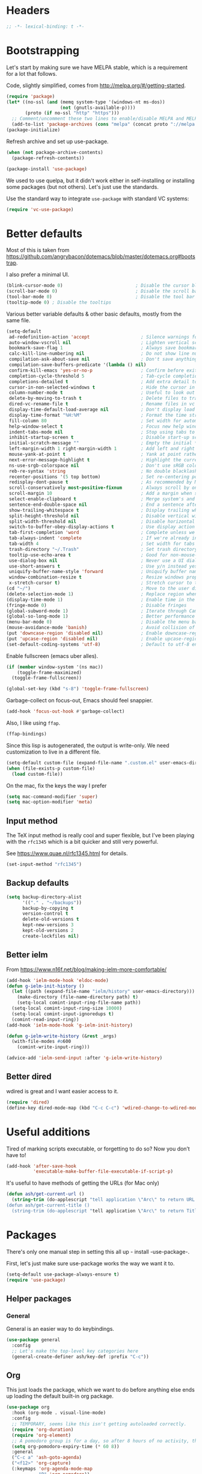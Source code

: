 #+auto_tangle: t
* Headers
#+begin_src emacs-lisp
;; -*- lexical-binding: t -*-
#+end_src
* Bootstrapping
Let's start by making sure we have MELPA stable, which is a
requirement for a lot that follows.

Code, slightly simplified, comes from http://melpa.org/#/getting-started.
#+BEGIN_SRC emacs-lisp
(require 'package)
(let* ((no-ssl (and (memq system-type '(windows-nt ms-dos))
                    (not (gnutls-available-p))))
       (proto (if no-ssl "http" "https")))
  ;; Comment/uncomment these two lines to enable/disable MELPA and MELPA Stable as desired
  (add-to-list 'package-archives (cons "melpa" (concat proto "://melpa.org/packages/")) t))
(package-initialize)
#+END_SRC

Refresh archive and set up use-package.
#+begin_src emacs-lisp
  (when (not package-archive-contents)
    (package-refresh-contents))

  (package-install 'use-package)
#+end_src

We used to use quelpa, but it didn't work either in self-installing or
installing some packages (but not others). Let's just use the standards.

Use the standard way to integrate =use-package= with standard VC systems:
#+begin_src emacs-lisp
(require 'vc-use-package)
#+end_src

* Better defaults

Most of this is taken from
https://github.com/angrybacon/dotemacs/blob/master/dotemacs.org#bootstrap.

I also prefer a minimal UI.
#+BEGIN_SRC emacs-lisp
(blink-cursor-mode 0)                           ; Disable the cursor blinking
(scroll-bar-mode 0)                             ; Disable the scroll bar
(tool-bar-mode 0)                               ; Disable the tool bar
(tooltip-mode 0) ; Disable the tooltips
#+END_SRC

Various better variable defaults & other basic defaults, mostly from
the same file.

#+BEGIN_SRC emacs-lisp
(setq-default
 ad-redefinition-action 'accept                   ; Silence warnings for redefinition
 auto-window-vscroll nil                          ; Lighten vertical scroll
 bookmark-save-flag 1                             ; Always save bookmarks
 calc-kill-line-numbering nil                     ; Do not show line numbers in calc
 compilation-ask-about-save nil                   ; Don't save anything, don't ask
 compilation-save-buffers-predicate '(lambda () nil)
 confirm-kill-emacs 'yes-or-no-p                  ; Confirm before exiting Emacs
 completion-cycle-threshold 5                     ; Tab-cycle completions if there are only 5 of them.
 completions-detailed t                           ; Add extra detail to completions
 cursor-in-non-selected-windows t                 ; Hide the cursor in inactive windows
 column-number-mode t                             ; Useful to look out for line length limits
 delete-by-moving-to-trash t                      ; Delete files to trash
 dired-vc-rename-file t                           ; Rename files in vc via dired
 display-time-default-load-average nil            ; Don't display load average
 display-time-format "%H:%M"                      ; Format the time string
 fill-column 80                                   ; Set width for automatic line breaks
 help-window-select t                             ; Focus new help windows when opened
 indent-tabs-mode nil                             ; Stop using tabs to indent
 inhibit-startup-screen t                         ; Disable start-up screen
 initial-scratch-message ""                       ; Empty the initial *scratch* buffer
 left-margin-width 1 right-margin-width 1         ; Add left and right margins
 mouse-yank-at-point t                            ; Yank at point rather than pointer
 next-error-message-highlight t                   ; Highlight the current error in next-error buffer.
 ns-use-srgb-colorspace nil                       ; Don't use sRGB colors
 reb-re-syntax 'string                            ; No double blacklashes in re-builder
 recenter-positions '(5 top bottom)               ; Set re-centering positions
 redisplay-dont-pause t                           ; As recommended by Mastering Emacs
 scroll-conservatively most-positive-fixnum       ; Always scroll by one line.
 scroll-margin 10                                 ; Add a margin when scrolling vertically
 select-enable-clipboard t                        ; Merge system's and Emacs' clipboard
 sentence-end-double-space nil                    ; End a sentence after a dot and a space
 show-trailing-whitespace t                       ; Display trailing whitespaces
 split-height-threshold nil                       ; Disable vertical window splitting
 split-width-threshold nil                        ; Disable horizontal window splitting
 switch-to-buffer-obey-display-actions t          ; Use display action rules for manual window switching
 tab-first-completion 'word                       ; Complete unless we're in the middle of the word.
 tab-always-indent 'complete                      ; If we're already indented, tab should complete
 tab-width 4                                      ; Set width for tabs
 trash-directory "~/.Trash"                       ; Set trash directory
 tooltip-use-echo-area t                          ; Good for non-mouse-users
 use-dialog-box nil                               ; Never use a UI dialog box, only minibuffer
 use-short-answers t                              ; Use y/n instead yes / no.
 uniquify-buffer-name-style 'forward              ; Uniquify buffer names
 window-combination-resize t                      ; Resize windows proportionally
 x-stretch-cursor t)                              ; Stretch cursor to the glyph width
(cd "~/")                                         ; Move to the user directory
(delete-selection-mode 1)                         ; Replace region when inserting text
(display-time-mode 1)                             ; Enable time in the mode-line
(fringe-mode 0)                                   ; Disable fringes
(global-subword-mode 1)                           ; Iterate through CamelCase words
(global-so-long-mode 1)                           ; Better performance for files with long lines
(menu-bar-mode 0)                                 ; Disable the menu bar
(mouse-avoidance-mode 'banish)                    ; Avoid collision of mouse with point
(put 'downcase-region 'disabled nil)              ; Enable downcase-region
(put 'upcase-region 'disabled nil)                ; Enable upcase-region
(set-default-coding-systems 'utf-8)               ; Default to utf-8 encoding
#+END_SRC

Enable fullscreen (emacs uber alles).

#+BEGIN_SRC emacs-lisp
(if (member window-system '(ns mac))
    (toggle-frame-maximized)
  (toggle-frame-fullscreen))

(global-set-key (kbd "s-8") 'toggle-frame-fullscreen)
#+END_SRC

Garbage-collect on focus-out, Emacs should feel snappier.

#+BEGIN_SRC emacs-lisp
(add-hook 'focus-out-hook #'garbage-collect)
#+END_SRC

Also, I like using =ffap=.
#+begin_src emacs-lisp
(ffap-bindings)
#+end_src

Since this lisp is autogenerated, the output is write-only.  We need
customization to live in a different file.

#+BEGIN_SRC emacs-lisp
(setq-default custom-file (expand-file-name ".custom.el" user-emacs-directory))
(when (file-exists-p custom-file)
  (load custom-file))
#+END_SRC

On the mac, fix the keys the way I prefer
#+begin_src emacs-lisp
(setq mac-command-modifier 'super)
(setq mac-option-modifier 'meta)
#+end_src
** Input method
The TeX input method is really cool and super flexible, but I've been playing with the =rfc1345= which is a bit quicker and still very powerful.

See https://www.quae.nl/rfc1345.html for details.
#+begin_src emacs-lisp
(set-input-method "rfc1345")
#+end_src
** Backup defaults
#+begin_src emacs-lisp
(setq backup-directory-alist
      '(("." . "~/backups"))
      backup-by-copying t
      version-control t
      delete-old-versions t
      kept-new-versions 3
      kept-old-versions 2
      create-lockfiles nil)
#+end_src
** Better ielm
From https://www.n16f.net/blog/making-ielm-more-comfortable/
#+begin_src emacs-lisp
(add-hook 'ielm-mode-hook 'eldoc-mode)
(defun g-ielm-init-history ()
  (let ((path (expand-file-name "ielm/history" user-emacs-directory)))
    (make-directory (file-name-directory path) t)
    (setq-local comint-input-ring-file-name path))
  (setq-local comint-input-ring-size 10000)
  (setq-local comint-input-ignoredups t)
  (comint-read-input-ring))
(add-hook 'ielm-mode-hook 'g-ielm-init-history)

(defun g-ielm-write-history (&rest _args)
  (with-file-modes #o600
    (comint-write-input-ring)))

(advice-add 'ielm-send-input :after 'g-ielm-write-history)
#+end_src
** Better dired
wdired is great and I want easier access to it.
#+begin_src emacs-lisp
(require 'dired)
(define-key dired-mode-map (kbd "C-c C-c") 'wdired-change-to-wdired-mode)
#+end_src
* Useful additions
Tired of marking scripts executable, or forgetting to do so?  Now you don’t have to!
#+BEGIN_SRC emacs-lisp
(add-hook 'after-save-hook
          'executable-make-buffer-file-executable-if-script-p)
#+END_SRC

It's useful to have methods of getting the URLs (for Mac only)
#+begin_src emacs-lisp
(defun ash/get-current-url ()
  (string-trim (do-applescript "tell application \"Arc\" to return URL of active tab of front window") (rx (1+ (or whitespace ?\"))) (rx (1+ (or whitespace ?\")))))
(defun ash/get-current-title ()
  (string-trim (do-applescript "tell application \"Arc\" to return Title of active tab of front window")  (rx (1+ (or whitespace ?\"))) (rx (1+ (or whitespace ?\")))))
#+end_src
* Packages
There's only one manual step in setting this all up - install -use-package-.

First, let's just make sure use-package works the way we want it to.

#+BEGIN_SRC emacs-lisp
  (setq-default use-package-always-ensure t)
  (require 'use-package)
#+END_SRC
** Helper packages
*** General
General is an easier way to do keybindings.
#+BEGIN_SRC emacs-lisp
(use-package general
  :config
  ;; Let's make the top-level key categories here
  (general-create-definer ash/key-def :prefix "C-c"))
#+END_SRC
** Org
This just loads the package, which we want to do before anything else ends up loading the default built-in org package.
#+BEGIN_SRC emacs-lisp
(use-package org
  :hook (org-mode . visual-line-mode)
  :config
  ;; TEMPORARY, seems like this isn't getting autoloaded correctly.
  (require 'org-duration)
  (require 'org-element)
  ;; A pomodoro group is for a day, so after 8 hours of no activity, that's a group.
  (setq org-pomodoro-expiry-time (* 60 8))
  :general
  ("C-c a" 'ash-goto-agenda)
  ("<f12>" 'org-capture)
  (:keymaps 'org-agenda-mode-map
            "P" 'org-pomodoro))
#+END_SRC
** Minibuffer customization
*** Completion
I've played around with a lot of different completion frameworks.  They all are
pretty good, but I like experimenting with new ideas, so this changes every so
often.

In general, the default completion isn't bad, but it often messes up due to
insisting on multi columns. Let's use =vertico=, although there's many good
choices. But =vertico= plays fairly nicely with the emacs completion system, which
is good for compatibility.
#+begin_src emacs-lisp
(use-package vertico
  :init
  (vertico-mode)
  (setq vertico-resize t
        vertico-cycle t))
#+end_src

Since the standard completion isn't that great (or maybe I haven't configured it
so well), let's also use =corfu= for in-buffer completions. In general, emacs
popups tend to misbehave, so let's see how this goes.
#+begin_src emacs-lisp
(use-package corfu
  :custom
  (corfu-cycle t)                ;; Enable cycling for `corfu-next/previous'
  (corfu-auto t)                 ;; Enable auto completion
  (corfu-separator ?\s)          ;; Orderless field separator
  (corfu-auto-delay 0.8)         ;; Pause a bit before completion, else it's annoying.

  ;; (corfu-quit-at-boundary nil)   ;; Never quit at completion boundary
  ;; (corfu-quit-no-match nil)      ;; Never quit, even if there is no match
  :init
  (global-corfu-mode))
#+end_src

#+begin_src emacs-lisp
;; More completions
(use-package cape
  :config
  (add-to-list 'completion-at-point-functions #'cape-file)
  (add-to-list 'completion-at-point-functions #'cape-keyword)
  (add-to-list 'completion-at-point-functions #'cape-abbrev)
  (add-to-list 'completion-at-point-functions #'cape-tex)
  (add-to-list 'completion-at-point-functions #'cape-rfc1345))

;; From Vertico example installation instructions.
(use-package orderless
  :custom
  (orderless-matching-styles '(orderless-regexp orderless-literal orderless-initialism orderless-prefixes))
  (orderless-component-separator " +\\|[-/]")
  :init
  ;; Completion category overrides for file helps with tramp, this is mentioned in the vertico docs.
  (setq completion-styles '(orderless)
        completion-ignore-case t
        completion-category-defaults nil
        completion-category-overrides '((file (styles basic partial-completion))))
  :config
  ;; We make the SPC key insert a literal space and the same for the
  ;; question mark.  Spaces are used to delimit orderless groups, while
  ;; the question mark is a valid regexp character.
  (let ((map minibuffer-local-completion-map))
    (define-key map (kbd "SPC") nil)
    (define-key map (kbd "?") nil)))

(use-package savehist
  :init
  (savehist-mode))

(use-package marginalia
  :ensure t
  :config
  (marginalia-mode)
  (setq marginalia-annotators '(marginalia-annotators-heavy marginalia-annotators-light nil)))

;; A few more useful configurations...
(use-package emacs
  :init
  ;; Do not allow the cursor in the minibuffer prompt
  (setq minibuffer-prompt-properties
    '(read-only t cursor-intangible t face minibuffer-prompt))
  (add-hook 'minibuffer-setup-hook #'cursor-intangible-mode)

  ;; Emacs 28: Hide commands in M-x which do not work in the current mode.
  (setq read-extended-command-predicate #'command-completion-default-include-p)

  ;; In non-programming-buffers, we don't want `pcomplete-completions-at-point'
  ;; or 't' which seems to complete everything.
  (defun ash/fix-completion-for-nonprog-buffers ()
    (setq completion-at-point-functions
          (-remove-item t (append (-remove-item #'pcomplete-completions-at-point completion-at-point-functions)
                                  '(cape-file cape-abbrev cape-rfc1345)))))
  (add-hook 'org-mode-hook #'ash/fix-completion-for-nonprog-buffers)
  (add-hook 'notmuch-message-mode-hook #'ash/fix-completion-for-nonprog-buffers)

  (setq enable-recursive-minibuffers t
        read-buffer-completion-ignore-case t
        read-file-name-completion-ignore-case t
        resize-mini-windows t))
#+end_src
*** Actions via embark
Embark is a framework for actions, including those done on completions.
#+begin_src emacs-lisp
(use-package embark
  :ensure t
  :bind
  (("s-a" . embark-act)
   ("s-A" . embark-act-noexit))
  :general
  (:keymaps 'embark-symbol-map
            "h" 'describe-symbol
            "t" 'trace-function
            "T" 'untrace-function
            "x" 'xref-find-references)
  :config
  (add-to-list 'marginalia-prompt-categories '("tab by name" . tab))
  (defvar-keymap embark-tab-actions
    :doc "Keymap for actions for tab-bar tabs (when mentioned by name)."
    "s" #'tab-bar-select-tab-by-name
    "r" #'tab-bar-rename-tab-by-name
    "k" #'tab-bar-close-tab-by-name)
  (add-to-list 'embark-keymap-alist '(tab . embark-tab-actions))

  ;; By default, embark doesn't know how to handle org-links.  Let's provide a way.
  (defun ash/org-link ()
    "Get the link from an org-link."
    (require 's)
    (when (eq major-mode 'org-mode)
      (let ((context (org-element-context)))
        (cond ((and (eq (car context) 'link)
                    (equal (plist-get (cadr context) :type) "file"))
               (cons 'file (plist-get (cadr context) :path)))
              ((and (eq (car context) 'link)
                    (member (plist-get (cadr context) :type) '("http" "https")))
               (cons 'url (concat (plist-get (cadr context) :type) ":" (s-trim-right (plist-get (cadr context) :path)))))
              (t nil)))))
  (add-to-list 'embark-target-finders 'ash/org-link))
#+end_src

Consult provides more mini-buffer search functionality
#+begin_src emacs-lisp
(use-package consult
  :config
  (add-hook 'completion-list-mode-hook #'consult-preview-at-point-mode)
  :general
  ("C-x b" 'consult-buffer))

(use-package embark-consult
  :ensure t
  :after (embark consult)
  :demand t ; only necessary if you have the hook below
  ;; if you want to have consult previews as you move around an
  ;; auto-updating embark collect buffer
  :hook
  (embark-collect-mode . embark-consult-preview-minor-mode))

(use-package consult-flycheck
  :bind (:map flycheck-command-map
              ("!" . consult-flycheck))
  ;; If flycheck idle change delay is too short, then it overwrites the helpful
  ;; messages about how to call elisp functions, etc.
  :config (setq flycheck-idle-change-delay 15))

#+end_src
** Movement
*** Windows
CLOCK: [2020-07-17 Fri 20:04]--[2020-07-17 Fri 20:31] =>  0:27

Winnum for moving between windows is very convenient
#+BEGIN_SRC emacs-lisp
(use-package winum
  :config (winum-mode 1)
  :general
  ("M-1" 'winum-select-window-1)
  ("M-2" 'winum-select-window-2)
  ("M-3" 'winum-select-window-3)
  ("M-4" 'winum-select-window-4))
#+END_SRC

[[https://www.masteringemacs.org/article/demystifying-emacs-window-manager][Mickey Petersen's guide to the Emacs Window Manager]] has lots of useful
information and tips, which leads to the following snippets:

#+begin_src emacs-lisp
(defun ash/toggle-window-dedication ()
  "Toggles window dedication in the selected window."
  (interactive)
  (set-window-dedicated-p (selected-window)
     (not (window-dedicated-p (selected-window)))))
#+end_src
*** Jumping
Avy for quick jumping & buffer navigation is great.

#+BEGIN_SRC emacs-lisp
(use-package avy
  :general ("s-j" 'avy-goto-char-timer)
  :config
  (require 'avy)
  (defun ash/avy-goto-url()
    "Use avy to go to an URL in the buffer."
    (interactive)
    ;; avy-action is a global that sometimes is stuck in a weird state, so we
    ;; have to specifically set it here via :action.
    (avy-jump "https?://" :action 'avy-action-goto)))
#+END_SRC
*** Key-based actions (hydra)
Hydra is useful for doing lots of things in succession.
#+BEGIN_SRC emacs-lisp
;; Before hydra because we use pretty-hydra-define in the hydra confg.
(use-package major-mode-hydra
  :bind
  ("M-o" . major-mode-hydra)
  :config
  ;; Mode maps
  (major-mode-hydra-define org-mode nil ("Movement"
                                         (("u" org-up-element "up" :exit nil)
                                          ("n" org-next-visible-heading "next visible heading" :exit nil)
                                          ("l" org-next-link "next link" :exit nil)
                                          ("L" org-previous-link "previous link" :exit nil)
                                          ("b" org-next-block "next block" :exit nil)
                                          ("B" org-prev-block "previous block" :exit nil)
                                          ("g" org-mark-ring-goto "pop mark" :exit nil))
                                         "Subtrees" (("k" org-cut-subtree "kill")
                                                     (">" org-demote-subtree "demote" :exit nil)
                                                     ("<" org-promote-subtree "promote" :exit nil)
                                                     ("N" org-narrow-to-subtree "narrow")
                                                     ("r" org-refile "refile")
                                                     ("." org-tree-to-indirect-buffer "indirect buffer")
                                                     ("'" org-id-get-create "create id"))
                                         "Inserting" (("c" citar-insert-citation "insert citation")
                                                      ("e" org-expiry-insert-expiry "insert expiry property")
                                                      ("i" org-insert-heading-respect-content "insert heading")
                                                      ("y" ash/org-paste-link "yank link" :exit t))
                                         "Opening" (("o" org-open-at-point "open at point"))
                                         "Clock" (("p" org-pomodoro "Start pomodoro")
                                                  ("P" ash/org-pomodoro-til-meeting "Start pomodoro til half hour"))
                                         "Roam" (("-" org-roam-buffer-toggle "Backlinks" :toggle t)
                                                 (";" org-roam-node-insert "add link")
                                                 (":" ash/org-roam-node-insert-immediate "add link immediately")
                                                 ("#" org-roam-tag-add "add tag")
                                                 ("a" org-roam-alias-add "add alias")
                                                 ("R" org-roam-ref-add "add ref"))))
  (major-mode-hydra-define emacs-lisp-mode nil
    ("Eval"
     (("b" eval-buffer "eval buffer")
      (";" eval-expression "eval expression")
      ("d" eval-defun "eval defun")
      ("D" edebug-defun "edebug defun")
      ("e" eval-last-sexp "eval last sexp")
      ("E" edebug-eval-last-sexp "edebug last sexp")
      ("l" ielm "ielm"))
     "Test"
     (("t" ert "prompt")
      ("T" (ert t) "all")
      ("F" (ert :failed) "failed"))
     "Doc"
     (("f" describe-function "function")
      ("v" describe-variable "variable")
      ("i" info-lookup-symbol "info lookup"))))
  (major-mode-hydra-define eshell-mode nil
    ("Movement"
     (("h" consult-history "history" :exit t)))))

(use-package hydra
  :config
  ;; define everything here
  (require 'pretty-hydra)
  (pretty-hydra-define hydra-jumps ()
    ("Jump visually"
     (("j" avy-goto-word-1 "to word" :exit t)
      ("l" avy-goto-line "to line" :exit t)
      ("c" avy-goto-char "to char" :exit t)
      ("r" avy-resume "resume" :exit t))
     "Jump via minibuffer"
     (("i" consult-imenu "imenu" :exit t)
      ("o" consult-outline "outline" :exit t))
     "Jump & go"
     (("u" ash/avy-goto-url "open url" :exit t))
     "Misc"
     (("=" hydra-all/body "back" :exit t))))
  (pretty-hydra-define hydra-structural ()
    ("Change"
     (("]" puni-slurp-forward "slurp")
      ("." puni-splice "splice")
      ("/" puni-convolute "convolute"))
     "Movement"
     (("b" puni-beginning-of-sexp "beginning of sexp")
      ("e" puni-end-of-sexp "end of sexp")
      ("d" puni-syntactic-forward-punc "down sexp")
      ("e" puni-syntactic-backward-punc "up sexp"))
     "Formatting"
     (("u" puni-squeeze "unwrap"))
     "Misc"
     (("=" hydra-all/body "back" :exit t))))
  (pretty-hydra-define hydra-multiple-cursors ()
    ("Mark via region"
     (("l" mc/edit-lines "edit lines" :exit t)
      ("s" mc/mark-all-in-region-regexp "mark all in region re" :exit t))
     "Mark"
     (("a" mc/mark-all-like-this "mark all" :exit t)
      ("d" mc/mark-all-dwim "mark dwim" :exit t))
     "Mark incrementally"
     (("n" mc/mark-next-like-this "mark next like this")
      ("N" mc/skip-to-next-like-this "skip to next like this")
      ("M-n" mc/unmark-next-like-this "unmark next like this")
      ("p" mc/mark-previous-like-this "mark previous like this")
      ("P" mc/skip-to-previous-like-this "skip to previous like this")
      ("M-p" mc/unmark-previous-like-this "unmark previous like this")
      ("L" mc/mark-next-lines "mark next lines"))
     "Insert"
     (("0" mc/insert-numbers "insert numbers" :exit t)
      ("A" mc/insert-letters "insert letters" :exit t))
     "Misc"
     (("=" hydra-all/body "back" :exit t))))
  (pretty-hydra-define hydra-expand ()
    ("Expand/Contract"
     (("e" er/expand-region "expand")
      ("c" er/contract-region "contract"))
     "Expand to..."
     (("d" er/mark-defun "defun")
      ("\"" er/mark-inside-quotes "quotes")
      ("'" er/mark-inside-quotes "quotes")
      ("p" er/mark-inside-pairs "pairs")
      ("." er/mark-method-call "call"))
     "Misc"
     (("=" hydra-all/body "back" :exit t))))
  (pretty-hydra-define hydra-ekg ()
    ("Navigation"
     (("t" ekg-show-notes-for-today "today" :exit t)
      ("g" ekg-show-notes-with-tag "tag" :exit t)
      ("r" ekg-show-notes-latest-captured "latest" :exit t)
      ("b" ekg-embedding-show-similar-to-current-buffer "similar to buffer" :exit t)
      ("s" ekg-embedding-search "search" :exit t))
     "Capture"
     (("c" ekg-capture)
      ("u" ash/capture-literature-note))))
  (pretty-hydra-define hydra-yas ()
    ("Snippets"
     (("n" yas-new-snippet "new" :exit t)
      ("r" yas-reload-all "reload" :exit t)
      ("v" yas-visit-snippet-file "visit" :exit t))
     "Movement"
     (("f" yas-next-field "forward field" :exit nil)
      ("b" yas-prev-field "previous field" :exit nil))))
  (pretty-hydra-define hydra-flycheck ()
    ("Movement"
     (("n" flymake-goto-next-error "next error")
      ("p" flymake-goto-prev-error "previous error")
      ("d" flymake-goto-diagnostic "diagnostic")
      ("<" flycheck-previous-error "previous flycheck error")
      (">" flycheck-next-error "next flycheck error")
      ("l" flycheck-list-errors "list")
      ("." consult-flymake))
     "Display"
     (("." flymake-show-diagnostic "show diagnostic")
      ("B" flymake-show-diagnostics-buffer "diagnostics buffers"))
     "Misc"
     (("=" hydra-all/body "back" :exit t))))
  ;; notmuch is too specialized to be set up here, it varies from machine to
  ;; machine. At some point I should break it down into the general &
  ;; specialized parts.
  (defun ash/inbox ()
    (interactive)
    (notmuch-search "tag:inbox" t))
  (pretty-hydra-define hydra-mail ()
    ("Search"
     (("s" notmuch-search "search" :exit t)
      ("h" consult-notmuch "incremental search" :exit t))
     "Application"
     (("n" notmuch-hello "notmuch" :exit t)
      ("i" ash/inbox "inbox" :exit t)
      ("c" notmuch-mua-new-mail "compose" :exit t))
     "Misc"
     (("=" hydra-all/body "back" :exit t))))
  (pretty-hydra-define hydra-org-main ()
    ("Misc"
     (("a" org-agenda "agenda" :exit t)
      ("c" org-capture "capture" :exit t))
     "Links"
     (("s" org-store-link "store" :exit t))))
  (pretty-hydra-define hydra-find ()
    ("In-Buffer"
     (("i" consult-imenu "imenu" :exit t)
      ("m" consult-mark "mark rings" :exit t)
      ("o" consult-multi-occur "occur" :exit t)
      ("e" consult-flycheck "errors" :exit t)
      ("l" consult-goto-line "line" :exit t))
     "Other"
     (("r" consult-ripgrep "grep" :exit t)
      ("b" consult-bookmark "bookmark" :exit t)
      ("R" consult-register "register" :exit t)
      ("C" consult-complex-command "complex command" :exit t))))
  (pretty-hydra-define hydra-all
    (:quit-key "q" :title "All")
    ("Applications"
     (("m" hydra-mail/body "mail" :exit t)
      ("o" hydra-org-main/body "org" :exit t)
      ("k" hydra-ekg/body "ekg" :exit t)
      ("g" magit-status "magit" :exit t)
      ("!" ash/el-secretario-daily-review "secretary" :exit t))
     "Editing"
     (("s" hydra-structural/body  "structural" :exit t)
      ("c" hydra-multiple-cursors/body "multiple cursors" :exit t)
      ("e" hydra-expand/body "expand region" :exit t)
      ("y" hydra-yas/body "snippets" :exit t))
     "Movement"
     (("j" hydra-jumps/body "jumps" :exit t)
      ("E" hydra-flycheck/body "errors" :exit t)
      ("G" deadgrep "grep" :exit t))
     "Misc"
     (("f" hydra-find/body "find" :exit t))))

  (global-set-key (kbd "M-[") 'hydra-all/body)
  (global-set-key (kbd "C-c c") 'hydra-all/body)
  (global-set-key (kbd "s-c") 'hydra-all/body))
#+END_SRC
** Calc helpers
#+begin_src emacs-lisp
(use-package casual
  :ensure t
  :bind (:map calc-mode-map ("C-o" . casual-main-menu)))
#+end_src

** Expansion
yassnippet is a great way to create templates and use them.

#+BEGIN_SRC emacs-lisp
(use-package yasnippet
  :diminish yas-minor-mode
  :config
  (setq-default yas-snippet-dirs `(,(expand-file-name "snippets/" user-emacs-directory)))
  (yas-reload-all)
  (yas-global-mode 1))
#+END_SRC
** Editing
*** Multiple Cursors
Multiple cursors is fun and provides quick feedback, allowing for visual
inspection of the result as you change it.  phi-search is useful for this.  But
it doesn't work on long files, so let's bind it to special-commands.
#+BEGIN_SRC emacs-lisp
(use-package multiple-cursors
  :pin melpa
  :bind (("s-r" . mc/mark-all-like-this-dwim)))

(use-package phi-search
  :bind (("M-C-s" . phi-search)
         ("M-C-r" . phi-search-backward)))
#+END_SRC

Expand-region is useful in lots of situations to quickly select expanding or
contracting regions.
#+BEGIN_SRC emacs-lisp
(use-package expand-region)
#+END_SRC
*** Tweaks
Confession time: vi's killing up to a char is better than emacs, so let's change things.
#+begin_src emacs-lisp
(global-set-key (kbd "M-z") #'zap-up-to-char)
#+end_src
*** Undo
#+begin_src emacs-lisp
(use-package vundo)
#+end_src
** Programming

*** Magit
#+begin_src emacs-lisp
(use-package magit
  :general ("C-x g" 'magit-status))
#+end_src
*** LSP variants
**** LSP
LSP has worked in situations where Eglot does not, but it can be pretty flaky, so I'm disabling it.
#+begin_src emacs-lisp
(use-package lsp-mode
  :disabled t
  :config
  (lsp-register-custom-settings
   '(("lsp-pylsp-plugins-pylint-enabled" t t)))
  (setq lsp-warn-no-matched-clients nil)
  :hook ((python-base-mode . lsp-mode)
         (csharp-mode . lsp-mode)))
(use-package lsp-ui)

#+end_src

**** Eglot
Eglot is smaller, and I've had good success with it when it works.  However, now, I can't get it to not crash on startup.
#+begin_src emacs-lisp
(use-package eglot
  :hook ((csharp-mode . eglot))
  :config
  (add-to-list 'eglot-server-programs '(python-base-mode . ("pyright-langserver")))
  (setq-default eglot-workspace-configuration
                '((:pylsp .
                          (:configurationSources
                           ["flake8"]
                           :plugins (:pycodestyle (:enabled nil) :mccabe (:enabled nil) :pyflakes (:enabled nil) :flake8 (:enabled t)))))))

(use-package flycheck-eglot)
(use-package consult-eglot)
(use-package consult-eglot-embark
  :config
  (consult-eglot-embark-mode))
#+end_src
**** LSP Bridge
LSP Bridge is very fast, although somewhat annoying at times.
#+begin_src emacs-lisp
(use-package lsp-bridge
  :vc (:fetcher github :repo "manateelazycat/lsp-bridge")
  :general
  ("<f2>" 'lsp-bridge-diagnostic-list)
  :bind (:map lsp-bridge-mode-map
              ("M-." . lsp-bridge-find-def)
              ("M-?" . lsp-bridge-find-references))
  :hook (python-base-mode . lsp-bridge-mode))
#+end_src
*** Programming modes
Let's assume .h files are c++, because I mostly don't program in c.
#+BEGIN_SRC emacs-lisp
(add-to-list 'auto-mode-alist '("\\.h\\'" . c++-mode))
#+END_SRC

There’s a lot of really good editing tools. Puni is a more simple and modern approach to structured editing, so let's use that.  I used to use =smartparens=, but it had a lot of issues where expressions becoming unbalanced in strict mode, which is annoying, because then you have to get out of strict-mode to fix it.

#+BEGIN_SRC emacs-lisp
(use-package puni
  :defer t
  :diminish ""
  :init (puni-global-mode) (electric-pair-mode 1)
  (add-hook 'org-mode-hook #'puni-disable-puni-mode)
  (add-hook 'org-mode-hook (lambda () (electric-pair-local-mode -1))))
#+END_SRC

Git gutter highlights changes to files.
#+BEGIN_SRC emacs-lisp
  (use-package git-gutter
    :ensure t
    :config
    (global-git-gutter-mode 't)
    :diminish git-gutter-mode)
#+END_SRC

Flycheck will help check for all errors.  Taken from https://jamiecollinson.com/blog/my-emacs-config/#syntax-checking.
#+BEGIN_SRC emacs-lisp
(use-package flycheck
  :custom
  (flycheck-disabled-checkers '(emacs-lisp-checkdoc))
  :config
  (add-hook 'after-init-hook 'global-flycheck-mode)
  (setq-default flycheck-highlighting-mode 'lines
                ;; Wait before complaining so we don't step on useful help messages.
                flycheck-idle-change-delay 3)
  ;; Define fringe indicator / warning levels
  (define-fringe-bitmap 'flycheck-fringe-bitmap-ball
    (vector #b00000000
            #b00000000
            #b00000000
            #b00000000
            #b00000000
            #b00000000
            #b00000000
            #b00011100
            #b00111110
            #b00111110
            #b00111110
            #b00011100
            #b00000000
            #b00000000
            #b00000000
            #b00000000
            #b00000000))
  (flycheck-define-error-level 'error
    :severity 2
    :overlay-category 'flycheck-error-overlay
    :fringe-bitmap 'flycheck-fringe-bitmap-ball
    :fringe-face 'flycheck-fringe-error)
  (flycheck-define-error-level 'warning
    :severity 1
    :overlay-category 'flycheck-warning-overlay
    :fringe-bitmap 'flycheck-fringe-bitmap-ball
    :fringe-face 'flycheck-fringe-warning)
  (flycheck-define-error-level 'info
    :severity 0
    :overlay-category 'flycheck-info-overlay
    :fringe-bitmap 'flycheck-fringe-bitmap-ball
    :fringe-face 'flycheck-fringe-info))
#+END_SRC
*** Tree Sitter
This gives emacs the power to interact with the AST.
#+begin_src emacs-lisp
(use-package tree-sitter
  :config
  (global-tree-sitter-mode)
  (setq treesit-language-source-alist
        '((bash "https://github.com/tree-sitter/tree-sitter-bash")
          (c "https://github.com/tree-sitter/tree-sitter-c")
          (cmake "https://github.com/uyha/tree-sitter-cmake")
          (common-lisp "https://github.com/theHamsta/tree-sitter-commonlisp")
          (cpp "https://github.com/tree-sitter/tree-sitter-cpp")
          (css "https://github.com/tree-sitter/tree-sitter-css")
          (csharp "https://github.com/tree-sitter/tree-sitter-c-sharp")
          (elisp "https://github.com/Wilfred/tree-sitter-elisp")
          (go "https://github.com/tree-sitter/tree-sitter-go")
          (go-mod "https://github.com/camdencheek/tree-sitter-go-mod")
          (html "https://github.com/tree-sitter/tree-sitter-html")
          (js . ("https://github.com/tree-sitter/tree-sitter-javascript" "master" "src"))
          (json "https://github.com/tree-sitter/tree-sitter-json")
          (lua "https://github.com/Azganoth/tree-sitter-lua")
          (make "https://github.com/alemuller/tree-sitter-make")
          (markdown "https://github.com/ikatyang/tree-sitter-markdown")
          (python "https://github.com/tree-sitter/tree-sitter-python")
          (r "https://github.com/r-lib/tree-sitter-r")
          (rust "https://github.com/tree-sitter/tree-sitter-rust")
          (toml "https://github.com/tree-sitter/tree-sitter-toml")
          (tsx . ("https://github.com/tree-sitter/tree-sitter-typescript" "master" "tsx/src"))
          (typescript . ("https://github.com/tree-sitter/tree-sitter-typescript" "master" "typescript/src"))
          (yaml "https://github.com/ikatyang/tree-sitter-yaml"))))
(use-package tree-sitter-langs)
#+end_src
*** Markdown
#+begin_src emacs-lisp
(use-package markdown-mode)
(use-package flymake-markdownlint)
#+end_src

*** YAML
#+begin_src emacs-lisp
(use-package yaml-mode)
(use-package flycheck-yamllint)
#+end_src
*** Python
Let's use treesit mode, which should already be available.

#+BEGIN_SRC emacs-lisp
;; Assuming python-ts-mode is installed
;; Add a hook to automatically use python-ts-mode for Python files

(add-to-list 'auto-mode-alist '("\\.py\\'" . python-ts-mode))
#+END_SRC

We also want type checking.
#+begin_src emacs-lisp
(use-package lsp-pyright
  :ensure t)
(add-hook 'python-base-mode-hook (lambda ()
                                   (flycheck-select-checker 'python-pyright)
                                   (setq flycheck-disabled-checkers '(python-mypy))))
#+end_src


*** Combobulate
Combobulate is interesting, but not on an ELPA yet, so let's not install.
#+begin_src emacs-lisp
(use-package combobulate
  :disabled t
  :preface
  ;; You can customize Combobulate's key prefix here.
  ;; Note that you may have to restart Emacs for this to take effect!
  (setq combobulate-key-prefix "s-o")

  ;; Optional, but recommended.
  ;;
  ;; You can manually enable Combobulate with `M-x
  ;; combobulate-mode'.
  :hook
  ((python-ts-mode . combobulate-mode)
   (typst-ts-mode . combobulate-mode)
   (js-ts-mode . combobulate-mode)
   (html-ts-mode . combobulate-mode)
   (css-ts-mode . combobulate-mode)
   (yaml-ts-mode . combobulate-mode)
   (typescript-ts-mode . combobulate-mode)
   (json-ts-mode . combobulate-mode)
   (tsx-ts-mode . combobulate-mode)))
#+end_src
*** Auto-formatting with Apheleia
#+begin_src emacs-lisp
(use-package apheleia
  :config
  (apheleia-global-mode +1)
  (setq fill-column 88)
  (setf (alist-get 'isort apheleia-formatters)
        '("isort" "--stdout" "--profile=black" "--sl" file))
  (setf (alist-get 'python-ts-mode apheleia-mode-alist)
        '(isort black))
  (setf (alist-get 'python-mode apheleia-mode-alist)
        '(isort black))
  (setf (alist-get 'bazel-mode apheleia-mode-alist)
        '(buildifier))

  (advice-add 'apheleia-format-buffer :around
              (lambda (orig-fun &rest args)
                (let ((default-directory (or (locate-dominating-file buffer-file-name ".git")
                                             default-directory)))
                  (apply orig-fun args)))))
#+end_src
*** ELPA helpers
#+begin_src emacs-lisp
(use-package flycheck-package)
#+end_src
** Help

Which-key pops up keys in a buffer when you are in the middle of a keystroke.
#+BEGIN_SRC emacs-lisp
    (use-package which-key
      :diminish
      :config (which-key-mode 1))
#+END_SRC

Helpful is a nice replacement that is more comprehensive than normal help.
Disabled right now, it doesn't work with emacs 29. Also, the current describe
functionality is pretty nice, and has useful keybindings to go quickly to
various places.
#+BEGIN_SRC emacs-lisp
  (use-package helpful :disabled
    :bind (("C-h f" . helpful-callable)
           ("C-h v" . helpful-variable)
           ("C-h k" . helpful-key)
           ("C-h h" . helpful-at-point)
           ("C-h c" . helpful-command)))
#+END_SRC
** Appearance
#+BEGIN_SRC emacs-lisp
(use-package modus-themes
  :ensure t
  :config
  (setq modus-themes-italic-constructs t
        modus-themes-bold-constructs t
        modus-themes-visible-fringes t
        modus-themes-mixed-fonts t
        modus-themes-intense-standard-completions t
        modus-themes-org-agenda '((header-block . (variable-pitch scale-title))
                                  (scheduled . uniform))
        modus-themes-variable-pitch-headings t
        modus-themes-variable-pitch-ui t
        modus-themes-rainbow-headings t
        modus-themes-section-headings t
        modus-themes-scale-headings t
        modus-themes-region '(bg-only no-extend)
        modus-themes-scale-1 1.05
        modus-themes-scale-2 1.1
        modus-themes-scale-3 1.15
        modus-themes-scale-4 1.2
        modus-themes-scale-5 1.3)
  (modus-themes-load-theme 'modus-operandi))
#+END_SRC

Make org prettier.
#+BEGIN_SRC emacs-lisp
  (use-package org-bullets
    :init (add-hook 'org-mode-hook #'org-bullets-mode))
#+END_SRC

Also, set up Org buffers to look prettier, see https://lepisma.github.io/2017/10/28/ricing-org-mode/.
#+BEGIN_SRC emacs-lisp
(setq-default org-startup-indented t
              org-bullets-bullet-list '("①" "②" "③" "④" "⑤" "⑥" "⑦" "⑧" "⑨")
              org-ellipsis " … " ;; folding symbol
              org-pretty-entities t
              org-hide-emphasis-markers t
              ;; show actually italicized text instead of /italicized text/
              org-agenda-block-separator ""
              org-fontify-whole-heading-line t
              org-fontify-done-headline t
              org-fontify-quote-and-verse-blocks t)
#+END_SRC

Improve the looks of the modeline with Powerline. Currently not working
correctly (claims "bar is not a defined segment"), so disabling. UPDATE:
Although I didn't do anything, it seems to work now. But it does seem to need to
run =nerd-icons-install-fonts=, however even after that I'm not getting all the
fonts.
#+BEGIN_SRC emacs-lisp
(use-package doom-modeline
  :init (doom-modeline-mode 1)
  :config (setq doom-modeline-buffer-encoding nil
                doom-modeline-minor-modes nil
                doom-modeline-icon nil))
#+END_SRC

Powerline needs =all-the-icons=.  After install, run =M-x all-the-icons-install-fonts=.
#+begin_src emacs-lisp
(use-package all-the-icons)
#+end_src

And use variable pitch when it makes sense.
#+begin_src emacs-lisp
(add-hook 'org-mode-hook #'variable-pitch-mode)
(add-hook 'gnus-article-mode #'variable-pitch-mode)
#+end_src

*** Window management
winner-mode allows you to navigate through window configurations.
#+begin_src emacs-lisp
(winner-mode 1)
(define-key winner-mode-map (kbd "<M-left>") #'winner-undo)
(define-key winner-mode-map (kbd "<M-right>") #'winner-redo)
#+end_src
*** Darkroom
Darkroom is a distraction-free experience.  It handles margins as well as font sizes.
#+begin_src emacs-lisp
(use-package darkroom
  :hook ((notmuch-message-mode notmuch-show org-capture-mode) . darkroom-mode))
#+end_src
** Terminal
Use emacs-eat, a completely in-emacs terminal emulator
#+begin_src emacs-lisp
(use-package eat
  :config
  (general-add-hook 'eshell-load-hook #'eat-eshell-mode)
  ;; For `eat-eshell-visual-command-mode'.
  (add-hook 'eshell-load-hook #'eat-eshell-visual-command-mode))
#+end_src
** Tab Bar
I use the tab bar to sort specific activies, such as mail, elfeed, and projects each into their own tab.
#+begin_src emacs-lisp
(setq tab-bar-select-tab-modifiers '(super))
#+end_src
** Mail
I've used many mail packages, but =notmuch= is a good combination of simple, suited to mail, very fast, and with a good search.
#+begin_src emacs-lisp
(use-package notmuch
  :custom (notmuch-search-oldest-first nil)
  :config (require 'notmuch))
#+end_src

Also use the dynamic completion.
#+begin_src emacs-lisp
(use-package consult-notmuch)
#+end_src

Also allow it to be used in org
#+begin_src emacs-lisp
(use-package ol-notmuch)
#+end_src
** Searching
*** deadgrep
This requires =rg= (ripgrep).
#+begin_src emacs-lisp
(use-package deadgrep)
#+end_src
* Org config
#+BEGIN_SRC emacs-lisp
(defun ash-goto-agenda (&optional _)
  (interactive)
  (let ((buf (get-buffer "*Org Agenda(l)*")))
    (tab-bar-switch-to-tab "org")
    (if buf
        (progn (switch-to-buffer buf)
               (delete-other-windows))
      (org-agenda))))

(require 'org-tempo)

(add-hook 'org-babel-after-execute-hook
          (lambda ()
            (when org-inline-image-overlays
              (org-redisplay-inline-images))))
(setq org-clock-string-limit 80
      org-log-done t
      org-agenda-span 'day
      org-agenda-include-diary t
      org-agenda-start-with-clockreport-mode t
      org-agenda-start-with-archives-mode t
      org-deadline-warning-days 4
      org-capture-bookmark nil  ;; otherwise it sets the bookmark face.
      org-clock-idle-time 30
      org-confirm-babel-evaluate nil
      org-catch-invisible-edits 'error
      org-agenda-sticky t
      org-agenda-start-with-log-mode t
      org-todo-keywords '((sequence "TODO(t)" "STARTED(s)"
                                    "WAITING(w@/!)" "DELEGATED(>@)" "|" "DONE(d)"
                                    "OBSOLETE(o)")
                          (type "PERMANENT")
                          (sequence "REVIEW(r)" "SEND(e)" "EXTREVIEW(g)" "RESPOND(p)" "SUBMIT(u)" "CLEANUP(c)"
                                    "|" "SUBMITTED(b)"))
      org-agenda-custom-commands
      '(("w" todo "WAITING" nil)
        ("n" tags-todo "+someday"
         ((org-show-hierarchy-above nil) (org-agenda-todo-ignore-with-date t)
          (org-agenda-tags-todo-honor-ignore-options t)))
        ("l" "Agenda and live tasks" ((agenda)
                                      (todo "PERMANENT")
                                      (todo "WAITING|EXTREVIEW|DELEGATED")
                                      (tags-todo "deepwork/!-WAITING-EXTREVIEW-DELEGATED")
                                      (tags-todo "-quick-collab-deepwork/!-WAITING-EXTREVIEW-DELEGATED"))))
      org-enforce-todo-dependencies t
      org-agenda-todo-ignore-scheduled 'future
      org-agenda-dim-blocked-tasks 'invisible
      org-agenda-tags-todo-honor-ignore-options t
      org-agenda-skip-deadline-if-done 't
      org-agenda-skip-scheduled-if-done 't
      org-src-window-setup 'other-window
      org-src-tab-acts-natively t
      org-fontify-done-headline t
      org-edit-src-content-indentation 0
      org-fontify-quote-and-verse-blocks t
      org-hide-emphasis-markers t
      org-use-sub-superscripts "{}"
      org-startup-with-inline-images t
      org-agenda-prefix-format '((agenda . " %i %-18:c%?-12t% s[%3e]")
                                 (timeline . "  % s")
                                 (todo . " %i %-18:c")
                                 (tags . " %i %-18:c[%3e]")
                                 (search . " %i %-18:c[%3e]"))
      org-modules '(org-bbdb org-docview org-info org-jsinfo org-wl org-habit org-gnus org-habit org-inlinetask)
      org-drawers '("PROPERTIES" "CLOCK" "LOGBOOK" "NOTES")
      org-cycle-separator-lines 0
      org-blank-before-new-entry '((heading) (plain-list-item . auto))
      org-clock-into-drawer nil
      org-clock-report-include-clocking-task t
      org-clock-history-length 20
      org-extend-today-until 6
      org-read-date-prefer-future nil
      org-use-property-inheritance t
      org-refile-targets '((org-agenda-files :maxlevel . 5))
      org-refile-use-outline-path 'file
      org-outline-path-complete-in-steps nil
      org-use-speed-commands t
      org-link-frame-setup '((gnus . gnus)
                             (file . find-file-other-window))
      org-speed-commands-user '(("w" . ash-org-start-work))
      org-completion-use-ido t
      org-use-fast-todo-selection t
      org-habit-show-habits t)

(require 'org-agenda)
(org-babel-do-load-languages 'org-babel-load-languages '((shell . t)
                                                         (python . t)))
#+END_SRC
** Other org related packages
*** Org contrib
=org-checklist= provides useful hooks for handling checklists within tasks. I use
it to clear checklists when marking a task done.
#+begin_src emacs-lisp
(use-package org-contrib
  :config
  (require 'org-checklist))
#+end_src
*** org-pomodoro
To me, org-pomodoro is very effective to maintain focus.
#+BEGIN_SRC emacs-lisp
(use-package org-pomodoro
  :custom
  (org-pomodoro-manual-break t)
  (org-pomodoro-play-sounds nil)
  :config
  (defun ash/org-pomodoro-til-meeting ()
    "Run a pomodoro until the next 30 minute boundary."
    (interactive)
    (let ((org-pomodoro-length (mod (- 30 (cadr (decode-time (current-time)))) 30)))
      (org-pomodoro))))
#+END_SRC
*** ekg
#+begin_src emacs-lisp
(use-package ekg
  ;; Use variable pitch fonts for notes
  :hook (((ekg-notes-mode ekg-capture-mode ekg-edit-mode) . variable-pitch-mode)
         ((ekg-capture-mode ekg-edit-mode) . visual-line-mode))
  :general
  ("<f1>" 'ekg-capture)
  ("C-<f1>" 'ash/capture-literature-note)
  :config
  (require 'ekg-embedding)
  (ekg-embedding-generate-on-save)
  (defun ash/capture-literature-note ()
    (interactive)
    (ekg-capture-url (ash/get-current-url) (ash/get-current-title)))

  (defun ash/log-to-ekg (text &optional org-mode)
    "Log TEXT as a note to EKG's date, appending if possible."
    (let ((notes (ekg-get-notes-with-tags (list (ekg-tag-for-date) "log"))))
      (if notes
          (progn
            (setf (ekg-note-text (car notes)) (concat (ekg-note-text (car notes)) "\n" text))
            (ekg-save-note (car notes)))
        (ekg-save-note (ekg-note-create :text text :mode (if org-mode 'org-mode 'text-mode)
                                        :tags `(,(ekg-tag-for-date) "log"))))))

  (dolist (h '(ekg-capture-mode-hook ekg-edit-mode-hook ekg-notes-mode-hook))
    (add-hook h (lambda ()
                  (when (boundp 'flycheck-mode) (flycheck-mode -1)))))
  (add-to-list 'display-buffer-alist '("*EKG Capture.*\\*"
                                       (display-buffer-in-side-window)
                                       (side . right)
                                       (slot . 0)
                                       (window-width . 80)
                                       (window-parameters (no-delete-other-windows . t)))))
#+end_src
*** org-appear
Very nice for editing within org elements - and conversely, without something
like this I find editing org elements frustrating.
#+begin_src emacs-lisp
(use-package org-appear
  :hook (org-mode . org-appear-mode)
  :config (setq org-appear-autolinks nil
                org-appear-autosubmarkers t))
#+end_src
*** org babel packages
**** mermaid
Mermaid is a tool for drawing systems diagrams.
*NOTE*: The variable =ob-mermaid-cli-path= needs to be set in the config (because it will change from system to system).
#+begin_src emacs-lisp
(use-package ob-mermaid)
#+end_src
* LLM-related
** The normal LLM provider
#+begin_src emacs-lisp
(defvar emacs-llm-default-provider nil "The default LLM provider to use in Emacs.")
#+end_src
** ellama
#+begin_src emacs-lisp
(use-package ellama
  :init
  (setopt ellama-language "Portguese")
  (setopt ellama-provider emacs-llm-default-provider))
#+end_src

* Tangling-related

We need to add some functions to make dealing with this file easier.

This part is partially taken from
https://jamiecollinson.com/blog/my-emacs-config/#make-it-easy-to-edit-this-file.

#+BEGIN_SRC emacs-lisp
(defun ash/tangle-config ()
  "Tangle the config file to a standard config file."
  (interactive nil org-mode)
  (org-babel-tangle 0 "~/.emacs.d/init.el"))

(general-define-key :keymaps 'org-mode-map
                    :predicate '(s-contains? "emacs.org" (buffer-name))
            "C-c t" 'ash/tangle-config)

(defun ash/find-config ()
  "Edit config.org"
  (interactive)
  (find-file "~/.emacs.d/emacs.org"))
#+END_SRC
** Auto-tangling
We can just auto-tangle on save:
#+begin_src emacs-lisp
(use-package org-auto-tangle
  :defer t
  :hook (org-mode . org-auto-tangle-mode))
#+end_src
* Fixes
** PGP fix
Without this, I can't open a gpg file.
#+begin_src elisp
(setq epa-pinentry-mode 'loopback)
#+end_src
* Useful functions
Emacs doesn't have 64-bit-int processing except via calc.
#+begin_src emacs-lisp
(defun ash/strdec-to-hex (n)
  "Given a decimal as a string, convert to hex.
This has to be done as a string to handle 64-bit or larger ints."
  (concat "0x" (replace-regexp-in-string "16#" "" (calc-eval `(,n calc-number-radix 16)))))
#+end_src
* Per-environment config
Most of my per-environment config done via =customize= and is in .custom.el.
However, some config is more involved, such as packages I just want in one
environment and not the others.  To that end, let's load a file that can contain
those customizations.
#+begin_src emacs-lisp
(let ((per-machine-filename "~/.emacs.d/permachine.el"))
  (when (file-exists-p per-machine-filename)
    (load-file per-machine-filename)))
#+end_src
* Macros
** Mirror buffer
#+begin_src emacs-lisp
(defalias 'ash/mirror-buffer
  (kmacro "C-x 1 C-x 3 C-x o"))
(general-define-key "s-b" 'ash/mirror-buffer)
#+end_src
* Alternative keybindings
** Meow
#+begin_src emacs-lisp
(use-package meow
  :config
  ;; It seems really odd that meow doesn't just define this themselves.
  (defun meow-setup ()
    (setq meow-cheatsheet-layout meow-cheatsheet-layout-qwerty
          meow-use-clipboard t)
    (meow-motion-overwrite-define-key
     '("j" . meow-next)
     '("k" . meow-prev)
     '("<escape>" . ignore))
    (meow-leader-define-key
     ;; SPC j/k will run the original command in MOTION state.
     '("j" . "H-j")
     '("k" . "H-k")
     ;; Use SPC (0-9) for digit arguments.
     '("1" . meow-digit-argument)
     '("2" . meow-digit-argument)
     '("3" . meow-digit-argument)
     '("4" . meow-digit-argument)
     '("5" . meow-digit-argument)
     '("6" . meow-digit-argument)
     '("7" . meow-digit-argument)
     '("8" . meow-digit-argument)
     '("9" . meow-digit-argument)
     '("0" . meow-digit-argument)
     '("/" . meow-keypad-describe-key)
     '("?" . meow-cheatsheet))
    (meow-normal-define-key
     '("0" . meow-expand-0)
     '("9" . meow-expand-9)
     '("8" . meow-expand-8)
     '("7" . meow-expand-7)
     '("6" . meow-expand-6)
     '("5" . meow-expand-5)
     '("4" . meow-expand-4)
     '("3" . meow-expand-3)
     '("2" . meow-expand-2)
     '("1" . meow-expand-1)
     '("-" . negative-argument)
     '("=" . meow-pop-to-mark)
     '(";" . meow-reverse)
     '("," . meow-inner-of-thing)
     '("." . meow-bounds-of-thing)
     '("[" . meow-beginning-of-thing)
     '("]" . meow-end-of-thing)
     '(">" . meow-open-below)
     '("<" . meow-open-above)
     '("a" . meow-append)
     '("A" . meow-open-below)
     '("b" . meow-back-word)
     '("B" . meow-back-symbol)
     '("c" . meow-change)
     '("d" . meow-delete)
     '("D" . meow-backward-delete)
     '("e" . meow-next-word)
     '("E" . meow-next-symbol)
     '("f" . meow-find)
     '("g" . meow-cancel-selection)
     '("G" . meow-grab)
     '("h" . meow-left)
     '("H" . meow-left-expand)
     '("i" . meow-insert)
     '("I" . meow-open-above)
     '("j" . meow-next)
     '("J" . meow-next-expand)
     '("k" . meow-prev)
     '("K" . meow-prev-expand)
     '("l" . meow-right)
     '("L" . meow-right-expand)
     '("m" . meow-join)
     '("n" . meow-search)
     '("o" . meow-block)
     '("O" . meow-to-block)
     '("p" . meow-yank)
     '("P" . meow-pop-grab)
     '("q" . meow-quit)
     '("Q" . meow-goto-line)
     '("r" . meow-replace)
     '("R" . meow-swap-grab)
     '("s" . meow-kill)
     '("t" . meow-till)
     '("u" . meow-undo)
     '("U" . meow-undo-in-selection)
     '("v" . meow-visit)
     '("w" . meow-mark-word)
     '("W" . meow-mark-symbol)
     '("x" . meow-line)
     '("X" . meow-goto-line)
     '("y" . meow-save)
     '("Y" . meow-sync-grab)
     '("z" . meow-pop-selection)
     '("'" . repeat)
     '("<escape>" . ignore)))
  (require 'meow-cheatsheet-layout)
  (meow-setup)
  (meow-global-mode 1)
  (dolist (mode '(eshell-mode calc-mode help-mode info-mode eat-mode vterm-mode))
    (add-to-list 'meow-mode-state-list `(,mode . insert))))

#+end_src

Make it so we can have per-major-mode states
#+begin_src emacs-lisp
(defconst meow-per-mode-state-list nil
  "Alist of major modes and their corresponding meow state.")

(defun meow-enter-mode-state-list ()
  (interactive)
  (when-let ((state (assoc-default major-mode meow-per-mode-state-list)))
    (funcall (intern (format "meow-%s-mode" state)))))

(meow-define-keys 'normal '("/" . meow-enter-mode-state-list))
#+end_src

And meow state for org mode navigation
#+begin_src emacs-lisp
(setq meow-org-motion-keymap (make-keymap))
(meow-define-state org-motion
  "Org-mode structural motion"
  :lighter "[/]"
  :keymap meow-org-motion-keymap)

(meow-define-keys 'org-motion
  '("<escape>" . meow-normal-mode)
  '("i" . meow-insert-mode)
  '("g" . meow-normal-mode)
  '("u" .  meow-undo)
  ;; Moving between headlines
  '("k" .  org-previous-visible-heading)
  '("j" .  org-next-visible-heading)
  ;; Moving between headings at the same level
  '("p" .  org-backward-heading-same-level)
  '("n" .  org-forward-heading-same-level)
  ;; Clock
  '("I" .  org-clock-in)
  '("O" .  org-clock-out)
  ;; Moving up and down in the outline
  '("," .  outline-up-heading)
  '("." .  org-down-element)
  ;; Subtree de/promotion, and reordering
  '("L" .  org-demote-subtree)
  '("H" .  org-promote-subtree)
  '("J" .  org-move-subtree-down)
  '("K" .  org-move-subtree-up)
  ;; Completion-style search of headings
  '("v" .  imenu)
  ;; Setting subtree metadata
  '("l" .  org-set-property)
  '("t" .  org-todo)
  '("d" .  org-deadline)
  '("s" .  org-schedule)
  '("e" .  org-set-effort)
  ;; Block navigation
  '("b" .  org-previous-block)
  '("f" .  org-next-block)
  ;; Narrowing/widening
  '("N" .  org-narrow-to-subtree)
  '("W" .  widen)
  ;; Editing
  '("a" . org-archive-subtree)
  '("T" .  org-insert-todo-heading-respect-content))

(add-to-list 'meow-per-mode-state-list '(org-mode . org-motion))
#+end_src

Add meow commands for tree-sitter.
#+begin_src emacs-lisp
(use-package meow-tree-sitter
  :config
  (meow-tree-sitter-register-defaults))
#+end_src
* Tab setup
Finally, set up tabs the way I like them, so everything has its place.
#+begin_src emacs-lisp
(use-package tabspaces
  :hook (after-init . tabspaces-mode) ;; use this only if you want the minor-mode loaded at startup. 
  :commands (tabspaces-switch-or-create-workspace
             tabspaces-open-or-create-project-and-workspace)
  :custom
  (tabspaces-use-filtered-buffers-as-default t)
  (tabspaces-default-tab "main")
  (tabspaces-remove-to-default t)
  (tabspaces-include-buffers '("*scratch*"))
  (tabspaces-initialize-project-with-todo t)
  (tabspaces-todo-file-name "project-todo.org")
  ;; sessions
  (tabspaces-session t)
  (tabspaces-session-auto-restore t))
#+end_src
